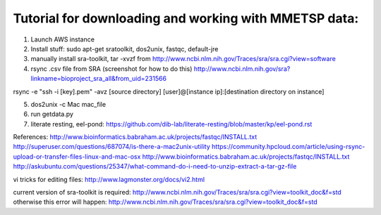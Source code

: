 Tutorial for downloading and working with MMETSP data:
======================================================
1. Launch AWS instance
2. Install stuff: sudo apt-get sratoolkit, dos2unix, fastqc, default-jre
3. manually install sra-toolkit, tar -xvzf from http://www.ncbi.nlm.nih.gov/Traces/sra/sra.cgi?view=software
4. rsync .csv file from SRA (screenshot for how to do this) http://www.ncbi.nlm.nih.gov/sra?linkname=bioproject_sra_all&from_uid=231566

rsync -e "ssh -i [key].pem" -avz [source directory] [user]@[instance ip]:[destination directory on instance]

5. dos2unix -c Mac mac_file
6. run getdata.py
7. literate resting, eel-pond: https://github.com/dib-lab/literate-resting/blob/master/kp/eel-pond.rst


References:
http://www.bioinformatics.babraham.ac.uk/projects/fastqc/INSTALL.txt
http://superuser.com/questions/687074/is-there-a-mac2unix-utility
https://community.hpcloud.com/article/using-rsync-upload-or-transfer-files-linux-and-mac-osx
http://www.bioinformatics.babraham.ac.uk/projects/fastqc/INSTALL.txt
http://askubuntu.com/questions/25347/what-command-do-i-need-to-unzip-extract-a-tar-gz-file

vi tricks for editing files:
http://www.lagmonster.org/docs/vi2.html

current version of sra-toolkit is required:
http://www.ncbi.nlm.nih.gov/Traces/sra/sra.cgi?view=toolkit_doc&f=std
otherwise this error will happen:
http://www.ncbi.nlm.nih.gov/Traces/sra/sra.cgi?view=toolkit_doc&f=std

